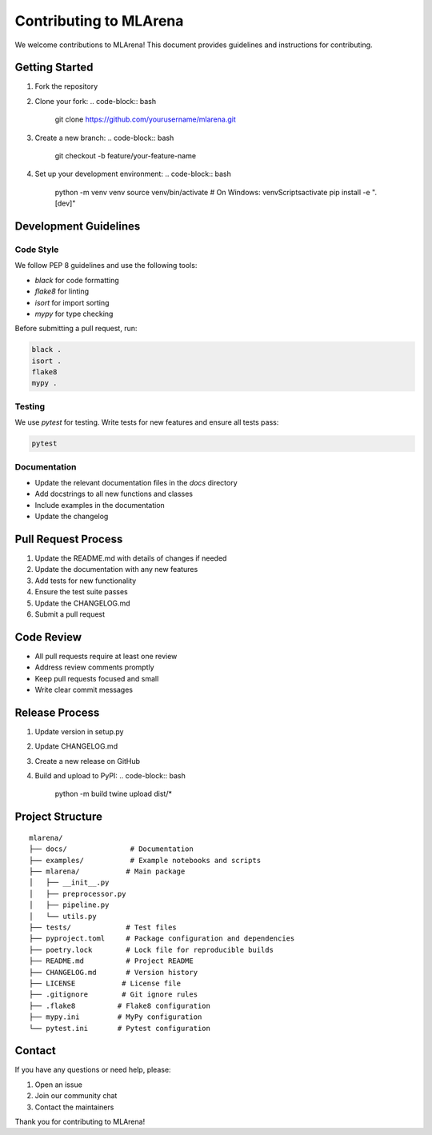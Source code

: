Contributing to MLArena
======================

We welcome contributions to MLArena! This document provides guidelines and instructions for contributing.

Getting Started
--------------

1. Fork the repository
2. Clone your fork:
   .. code-block:: bash
      git clone https://github.com/yourusername/mlarena.git
3. Create a new branch:
   .. code-block:: bash
      git checkout -b feature/your-feature-name
4. Set up your development environment:
   .. code-block:: bash
      python -m venv venv
      source venv/bin/activate  # On Windows: venv\Scripts\activate
      pip install -e ".[dev]"

Development Guidelines
-------------------

Code Style
~~~~~~~~~

We follow PEP 8 guidelines and use the following tools:

* `black` for code formatting
* `flake8` for linting
* `isort` for import sorting
* `mypy` for type checking

Before submitting a pull request, run:

.. code-block:: bash

   black .
   isort .
   flake8
   mypy .

Testing
~~~~~~

We use `pytest` for testing. Write tests for new features and ensure all tests pass:

.. code-block:: bash

   pytest

Documentation
~~~~~~~~~~~

* Update the relevant documentation files in the `docs` directory
* Add docstrings to all new functions and classes
* Include examples in the documentation
* Update the changelog

Pull Request Process
------------------

1. Update the README.md with details of changes if needed
2. Update the documentation with any new features
3. Add tests for new functionality
4. Ensure the test suite passes
5. Update the CHANGELOG.md
6. Submit a pull request

Code Review
----------

* All pull requests require at least one review
* Address review comments promptly
* Keep pull requests focused and small
* Write clear commit messages

Release Process
-------------

1. Update version in setup.py
2. Update CHANGELOG.md
3. Create a new release on GitHub
4. Build and upload to PyPI:
   .. code-block:: bash
      python -m build
      twine upload dist/*

Project Structure
--------------

::

   mlarena/
   ├── docs/               # Documentation
   ├── examples/           # Example notebooks and scripts
   ├── mlarena/           # Main package
   │   ├── __init__.py
   │   ├── preprocessor.py
   │   ├── pipeline.py
   │   └── utils.py
   ├── tests/             # Test files
   ├── pyproject.toml     # Package configuration and dependencies
   ├── poetry.lock        # Lock file for reproducible builds
   ├── README.md          # Project README
   ├── CHANGELOG.md       # Version history
   ├── LICENSE           # License file
   ├── .gitignore        # Git ignore rules
   ├── .flake8          # Flake8 configuration
   ├── mypy.ini         # MyPy configuration
   └── pytest.ini       # Pytest configuration

Contact
-------

If you have any questions or need help, please:

1. Open an issue
2. Join our community chat
3. Contact the maintainers

Thank you for contributing to MLArena! 